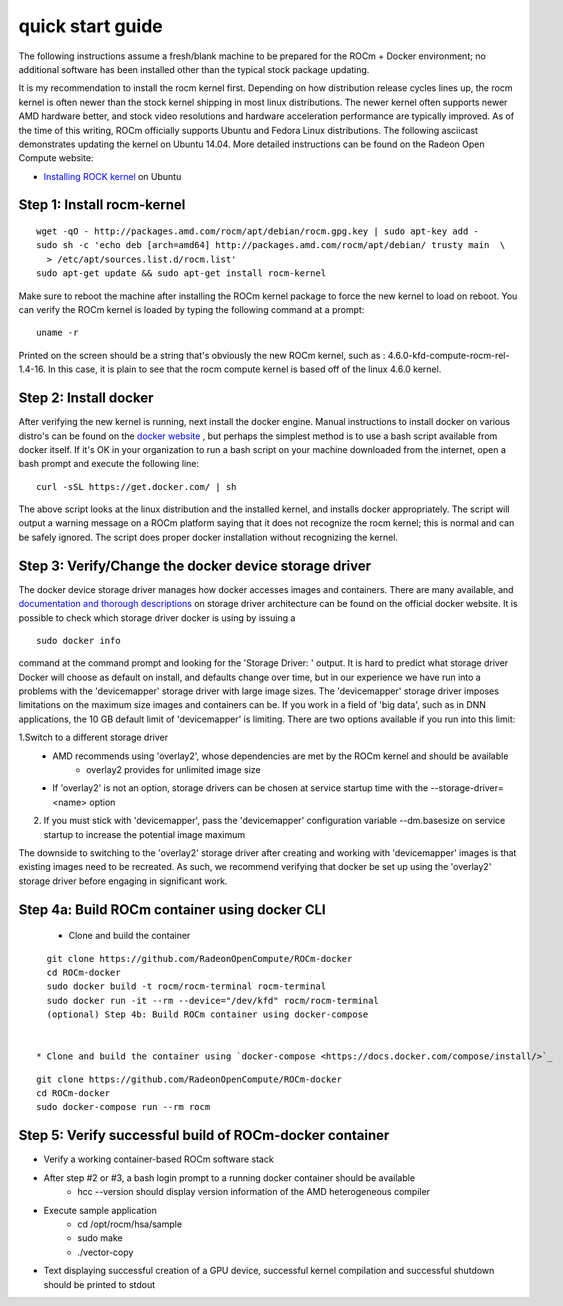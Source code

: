 
.. _quickstart:

====================
quick start guide
====================



The following instructions assume a fresh/blank machine to be prepared for the ROCm + Docker environment; no additional software has been installed other than the typical stock package updating.

It is my recommendation to install the rocm kernel first. Depending on how distribution release cycles lines up, the rocm kernel is often newer than the stock kernel shipping in most linux distributions. The newer kernel often supports newer AMD hardware better, and stock video resolutions and hardware acceleration performance are typically improved. As of the time of this writing, ROCm officially supports Ubuntu and Fedora Linux distributions. The following asciicast demonstrates updating the kernel on Ubuntu 14.04. More detailed instructions can be found on the Radeon Open Compute website:

* `Installing ROCK kernel <http://rocm-documentation.readthedocs.io/en/latest/Installation_Guide/Installation-Guide.html#ubuntu-install>`_ on Ubuntu

Step 1: Install rocm-kernel
****************************

::

  wget -qO - http://packages.amd.com/rocm/apt/debian/rocm.gpg.key | sudo apt-key add -
  sudo sh -c 'echo deb [arch=amd64] http://packages.amd.com/rocm/apt/debian/ trusty main  \
    > /etc/apt/sources.list.d/rocm.list'
  sudo apt-get update && sudo apt-get install rocm-kernel

Make sure to reboot the machine after installing the ROCm kernel package to force the new kernel to load on reboot. You can verify the ROCm kernel is loaded by typing the following command at a prompt:

::

   uname -r

Printed on the screen should be a string that's obviously the new ROCm kernel, such as : 4.6.0-kfd-compute-rocm-rel-1.4-16. In this case, it is plain to see that the rocm compute kernel is based off of the linux 4.6.0 kernel.

Step 2: Install docker
************************

After verifying the new kernel is running, next install the docker engine. Manual instructions to install docker on various distro's can be found on the `docker website <https://docs.docker.com/engine/installation/>`_ , but perhaps the simplest method is to use a bash script available from docker itself. If it's OK in your organization to run a bash script on your machine downloaded from the internet, open a bash prompt and execute the following line:

::

  curl -sSL https://get.docker.com/ | sh


The above script looks at the linux distribution and the installed kernel, and installs docker appropriately. The script will output a warning message on a ROCm platform saying that it does not recognize the rocm kernel; this is normal and can be safely ignored. The script does proper docker installation without recognizing the kernel.

Step 3: Verify/Change the docker device storage driver
*******************************************************
The docker device storage driver manages how docker accesses images and containers. There are many available, and `documentation and thorough descriptions <https://docs.docker.com/engine/userguide/storagedriver/imagesandcontainers/>`_ on storage driver architecture can be found on the official docker website. It is possible to check which storage driver docker is using by issuing a

::

   sudo docker info

command at the command prompt and looking for the 'Storage Driver: ' output. It is hard to predict what storage driver Docker will choose as default on install, and defaults change over time, but in our experience we have run into a problems with the 'devicemapper' storage driver with large image sizes. The 'devicemapper' storage driver imposes limitations on the maximum size images and containers can be. If you work in a field of 'big data', such as in DNN applications, the 10 GB default limit of 'devicemapper' is limiting. There are two options available if you run into this limit:

1.Switch to a different storage driver
   * AMD recommends using 'overlay2', whose dependencies are met by the ROCm kernel and should be available
       * overlay2 provides for unlimited image size
   * If 'overlay2' is not an option, storage drivers can be chosen at service startup time with the --storage-driver=<name> option
2. If you must stick with 'devicemapper', pass the 'devicemapper' configuration variable --dm.basesize on service startup to increase 	 the potential image maximum

The downside to switching to the 'overlay2' storage driver after creating and working with 'devicemapper' images is that existing images need to be recreated. As such, we recommend verifying that docker be set up using the 'overlay2' storage driver before engaging in significant work.

Step 4a: Build ROCm container using docker CLI
************************************************

 * Clone and build the container

::

   git clone https://github.com/RadeonOpenCompute/ROCm-docker
   cd ROCm-docker
   sudo docker build -t rocm/rocm-terminal rocm-terminal
   sudo docker run -it --rm --device="/dev/kfd" rocm/rocm-terminal
   (optional) Step 4b: Build ROCm container using docker-compose


 * Clone and build the container using `docker-compose <https://docs.docker.com/compose/install/>`_

::

   git clone https://github.com/RadeonOpenCompute/ROCm-docker
   cd ROCm-docker
   sudo docker-compose run --rm rocm

Step 5: Verify successful build of ROCm-docker container
**********************************************************

* Verify a working container-based ROCm software stack
* After step #2 or #3, a bash login prompt to a running docker container should be available
   * hcc --version should display version information of the AMD heterogeneous compiler
* Execute sample application
   * cd /opt/rocm/hsa/sample
   * sudo make
   * ./vector-copy
* Text displaying successful creation of a GPU device, successful kernel compilation and successful shutdown should be printed to    	stdout

